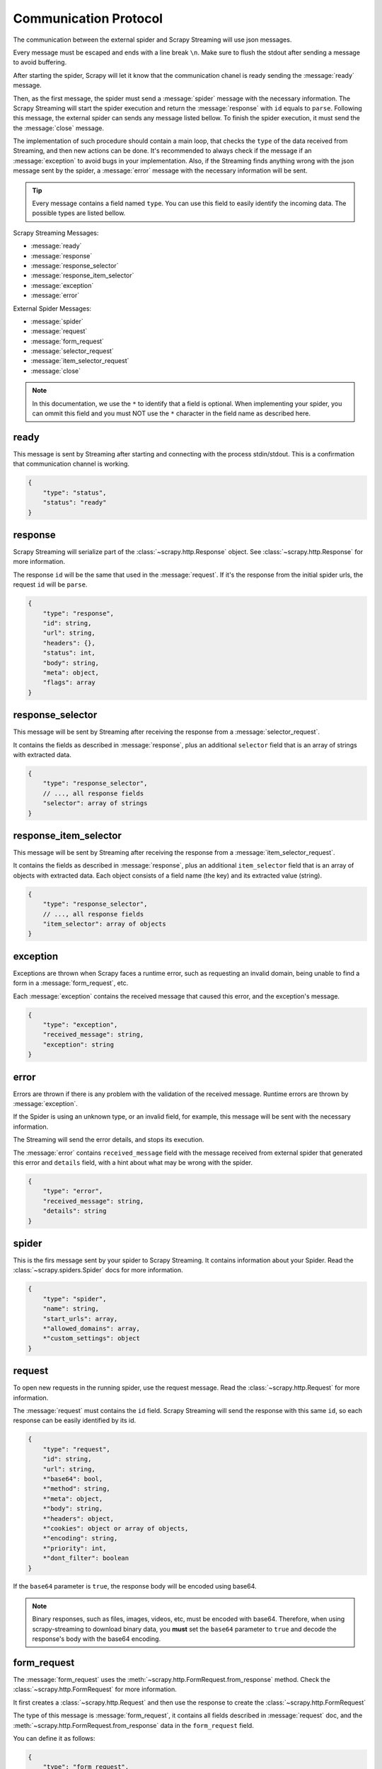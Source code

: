 .. _protocol:

Communication Protocol
======================

The communication between the external spider and Scrapy Streaming will use json messages.

Every message must be escaped and ends with a line break ``\n``. Make sure to flush the stdout after
sending a message to avoid buffering.

After starting the spider, Scrapy will let it know that the communication chanel is ready sending
the :message:`ready` message.

Then, as the first message, the spider must send a :message:`spider` message with the necessary information.
The Scrapy Streaming will start the spider execution and return the :message:`response` with ``id`` equals to ``parse``.
Following this message, the external spider can sends any message listed bellow. To finish the spider execution, it must send the
the :message:`close` message.

The implementation of such procedure should contain a main loop, that checks the ``type`` of the data received
from Streaming, and then new actions can be done. It's recommended to always
check if the message if an :message:`exception` to avoid bugs in your implementation. Also, if the
Streaming finds anything wrong with the json message sent by the spider, a
:message:`error` message with the necessary information will be sent.

.. tip:: Every message contains a field named ``type``. You can use this field to easily identify
         the incoming data. The possible types are listed bellow.

Scrapy Streaming Messages:

* :message:`ready`
* :message:`response`
* :message:`response_selector`
* :message:`response_item_selector`
* :message:`exception`
* :message:`error`

External Spider Messages:

* :message:`spider`
* :message:`request`
* :message:`form_request`
* :message:`selector_request`
* :message:`item_selector_request`
* :message:`close`

.. note:: In this documentation, we use the ``*`` to identify that a field is optional.
          When implementing your spider, you can ommit this field and you must NOT use the ``*`` character
          in the field name as described here.

.. message:: ready

ready
-----
This message is sent by Streaming after starting and connecting with the process stdin/stdout.
This is a confirmation that communication channel is working.

.. code-block:: python

    {
        "type": "status",
        "status": "ready"
    }

.. message:: response

response
--------
Scrapy Streaming will serialize part of the :class:`~scrapy.http.Response` object.
See :class:`~scrapy.http.Response` for more information.

The response ``id`` will be the same that used in the :message:`request`. If it's the response from the initial spider
urls, the request ``id`` will be ``parse``.

.. code-block:: python

    {
        "type": "response",
        "id": string,
        "url": string,
        "headers": {},
        "status": int,
        "body": string,
        "meta": object,
        "flags": array
    }


.. message:: response_selector

response_selector
-----------------
This message will be sent by Streaming after receiving the response from a :message:`selector_request`.

It contains the fields as described in :message:`response`, plus an additional ``selector`` field
that is an array of strings with extracted data.

.. code-block:: python

    {
        "type": "response_selector",
        // ..., all response fields
        "selector": array of strings
    }

.. message:: response_item_selector

response_item_selector
----------------------
This message will be sent by Streaming after receiving the response from a :message:`item_selector_request`.

It contains the fields as described in :message:`response`, plus an additional ``item_selector`` field
that is an array of objects with extracted data. Each object consists of a field name (the key) and
its extracted value (string).

.. code-block:: python

    {
        "type": "response_selector",
        // ..., all response fields
        "item_selector": array of objects
    }

.. message:: exception

exception
---------
Exceptions are thrown when Scrapy faces a runtime error, such as requesting an invalid domain, being unable to
find a form in a :message:`form_request`, etc.

Each :message:`exception` contains the received message that caused this error, and the exception's message.

.. code-block:: python

    {
        "type": "exception",
        "received_message": string,
        "exception": string
    }


.. message:: error

error
-----
Errors are thrown if there is any problem with the validation of the received message. Runtime errors are thrown
by :message:`exception`.

If the Spider is using an unknown type, or an invalid field, for example, this message will be sent with the necessary information.

The Streaming will send the error details, and stops its execution.

The :message:`error` contains ``received_message`` field with the message received from external spider that
generated this error and ``details`` field, with a hint about what may be wrong with the spider.

.. code-block:: python

    {
        "type": "error",
        "received_message": string,
        "details": string
    }

.. message:: spider

spider
------
This is the firs message sent by your spider to Scrapy Streaming. It contains information about your Spider.
Read the :class:`~scrapy.spiders.Spider` docs for more information.

.. code-block:: python

    {
        "type": "spider",
        "name": string,
        "start_urls": array,
        *"allowed_domains": array,
        *"custom_settings": object
    }


.. message:: request

request
-------
To open new requests in the running spider, use the request message. Read the :class:`~scrapy.http.Request` for more information.

The :message:`request` must contains the ``id`` field. Scrapy Streaming will send the response with this same ``id``,
so each response can be easily identified by its id.

.. code-block:: python

    {
        "type": "request",
        "id": string,
        "url": string,
        *"base64": bool,
        *"method": string,
        *"meta": object,
        *"body": string,
        *"headers": object,
        *"cookies": object or array of objects,
        *"encoding": string,
        *"priority": int,
        *"dont_filter": boolean
    }

If the ``base64`` parameter is ``true``, the response body will be encoded using base64.

.. note:: Binary responses, such as files, images, videos, etc, must be encoded with base64.
          Therefore, when using scrapy-streaming to download binary data, you **must** set the
          ``base64`` parameter to ``true`` and decode the response's body with the base64 encoding.

.. message:: form_request

form_request
------------
The :message:`form_request` uses the :meth:`~scrapy.http.FormRequest.from_response` method.
Check the :class:`~scrapy.http.FormRequest` for more information.

It first creates a :class:`~scrapy.http.Request` and then use the response to create the :class:`~scrapy.http.FormRequest`

The type of this message is :message:`form_request`, it contains all fields described in :message:`request` doc,
and the :meth:`~scrapy.http.FormRequest.from_response` data in the ``form_request`` field.

You can define it as follows:

.. code-block:: python

    {
        "type": "form_request",

        ... // all request's fields here

        "form_request": {
            *"formname": string,
            *"formxpath": string,
            *"formcss": string,
            *"formnumber": string,
            *"formdata": object,
            *"clickdata": object,
            *"dont_click": boolean
        }
    }

The :message:`form_request` will return the response obtained from :class:`~scrapy.http.FormRequest` if
successful.

.. message:: selector_request

selector_request
----------------
The :message:`selector_request` can be used in order to extract data from the response. Read :ref:`topics-selectors` for more information.

The :message:`selector_request` message allows you to choose between css and xpath selectors.
It first creates a :class:`~scrapy.http.Request` and then parses the result with the desired selector.

The type of this message is :message:`selector_request`, it contains all fields described in :message:`request`,
and the ``selector`` object with the ``type`` and ``filter``. You can use it as follows:

.. code-block:: python

    {
        "type": "request",
        ... // all request's fields here

        "selector": {
            "type": "css" or "xpath",
            "filter": string
        }
    }

The :message:`selector_request` will return a list with the extracted data if successful.

.. message:: item_selector_request

item_selector_request
---------------------
The :message:`item_selector_request` can be used in order to extract items using multiple selectors.

It first creates a :class:`~scrapy.http.Request` and then parses the result with the desired selectors.

The type of this message is :message:`item_selector_request`, it contains all fields described in :message:`request`,
and the ``item_selector`` object with the item fields and its corresponding selectors.

.. code-block:: python

    {
        "type": "item_selector_request",
        ... // all request's fields here

        "item_selector": {
            "field 1": {
                "type": "css" or "xpath",
                "filter": string
            },
            "field 2": {
                "type": "css" or "xpath",
                "filter": string
            }

            ... // use field name: selector object
        }
    }

Each key of the ``item_selector`` object is the field name, and its value is a selector.

The :message:`item_selector_request` will return a list with the extracted items if successful. Each item will be
an object with its fields and extracted values.

.. message:: close

close
-----
To finish the spider execution, send the :message:`close` message. It'll stop any pending request, close the
communication channel, and stop the spider process.

The :message:`close` message contains only the ``type`` field, as follows:

.. code-block:: python

    {
        "type": "close"
    }


Sample Spider
-------------
TODO
